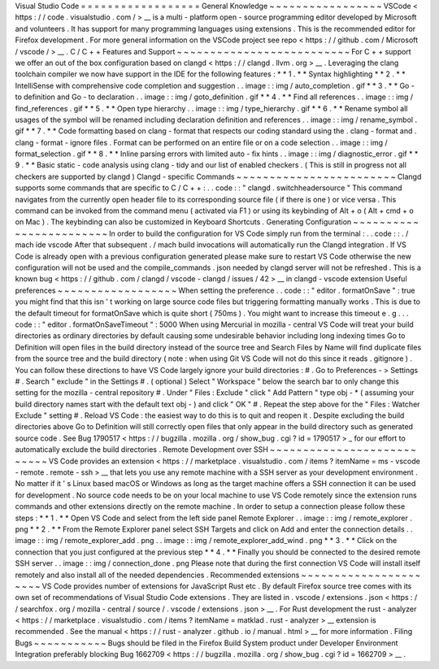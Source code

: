 Visual
Studio
Code
=
=
=
=
=
=
=
=
=
=
=
=
=
=
=
=
=
=
General
Knowledge
~
~
~
~
~
~
~
~
~
~
~
~
~
~
~
~
~
VSCode
<
https
:
/
/
code
.
visualstudio
.
com
/
>
__
is
a
multi
-
platform
open
-
source
programming
editor
developed
by
Microsoft
and
volunteers
.
It
has
support
for
many
programming
languages
using
extensions
.
This
is
the
recommended
editor
for
Firefox
development
.
For
more
general
information
on
the
VSCode
project
see
repo
<
https
:
/
/
github
.
com
/
Microsoft
/
vscode
/
>
__
.
C
/
C
+
+
Features
and
Support
~
~
~
~
~
~
~
~
~
~
~
~
~
~
~
~
~
~
~
~
~
~
~
~
~
~
For
C
+
+
support
we
offer
an
out
of
the
box
configuration
based
on
clangd
<
https
:
/
/
clangd
.
llvm
.
org
>
__
.
Leveraging
the
clang
toolchain
compiler
we
now
have
support
in
the
IDE
for
the
following
features
:
*
*
1
.
*
*
Syntax
highlighting
*
*
2
.
*
*
IntelliSense
with
comprehensive
code
completion
and
suggestion
.
.
image
:
:
img
/
auto_completion
.
gif
*
*
3
.
*
*
Go
-
to
definition
and
Go
-
to
declaration
.
.
image
:
:
img
/
goto_definition
.
gif
*
*
4
.
*
*
Find
all
references
.
.
image
:
:
img
/
find_references
.
gif
*
*
5
.
*
*
Open
type
hierarchy
.
.
image
:
:
img
/
type_hierarchy
.
gif
*
*
6
.
*
*
Rename
symbol
all
usages
of
the
symbol
will
be
renamed
including
declaration
definition
and
references
.
.
image
:
:
img
/
rename_symbol
.
gif
*
*
7
.
*
*
Code
formatting
based
on
clang
-
format
that
respects
our
coding
standard
using
the
.
clang
-
format
and
.
clang
-
format
-
ignore
files
.
Format
can
be
performed
on
an
entire
file
or
on
a
code
selection
.
.
image
:
:
img
/
format_selection
.
gif
*
*
8
.
*
*
Inline
parsing
errors
with
limited
auto
-
fix
hints
.
.
image
:
:
img
/
diagnostic_error
.
gif
*
*
9
.
*
*
Basic
static
-
code
analysis
using
clang
-
tidy
and
our
list
of
enabled
checkers
.
(
This
is
still
in
progress
not
all
checkers
are
supported
by
clangd
)
Clangd
-
specific
Commands
~
~
~
~
~
~
~
~
~
~
~
~
~
~
~
~
~
~
~
~
~
~
~
~
Clangd
supports
some
commands
that
are
specific
to
C
/
C
+
+
:
.
.
code
:
:
"
clangd
.
switchheadersource
"
This
command
navigates
from
the
currently
open
header
file
to
its
corresponding
source
file
(
if
there
is
one
)
or
vice
versa
.
This
command
can
be
invoked
from
the
command
menu
(
activated
via
F1
)
or
using
its
keybinding
of
Alt
+
o
(
Alt
+
cmd
+
o
on
Mac
)
.
The
keybinding
can
also
be
customized
in
Keyboard
Shortcuts
.
Generating
Configuration
~
~
~
~
~
~
~
~
~
~
~
~
~
~
~
~
~
~
~
~
~
~
~
~
In
order
to
build
the
configuration
for
VS
Code
simply
run
from
the
terminal
:
.
.
code
:
:
.
/
mach
ide
vscode
After
that
subsequent
.
/
mach
build
invocations
will
automatically
run
the
Clangd
integration
.
If
VS
Code
is
already
open
with
a
previous
configuration
generated
please
make
sure
to
restart
VS
Code
otherwise
the
new
configuration
will
not
be
used
and
the
compile_commands
.
json
needed
by
clangd
server
will
not
be
refreshed
.
This
is
a
known
bug
<
https
:
/
/
github
.
com
/
clangd
/
vscode
-
clangd
/
issues
/
42
>
__
in
clangd
-
vscode
extension
Useful
preferences
~
~
~
~
~
~
~
~
~
~
~
~
~
~
~
~
~
~
When
setting
the
preference
.
.
code
:
:
"
editor
.
formatOnSave
"
:
true
you
might
find
that
this
isn
'
t
working
on
large
source
code
files
but
triggering
formatting
manually
works
.
This
is
due
to
the
default
timeout
for
formatOnSave
which
is
quite
short
(
750ms
)
.
You
might
want
to
increase
this
timeout
e
.
g
.
.
.
code
:
:
"
editor
.
formatOnSaveTimeout
"
:
5000
When
using
Mercurial
in
mozilla
-
central
VS
Code
will
treat
your
build
directories
as
ordinary
directories
by
default
causing
some
undesirable
behavior
including
long
indexing
times
Go
to
Definition
will
open
files
in
the
build
directory
instead
of
the
source
tree
and
Search
Files
by
Name
will
find
duplicate
files
from
the
source
tree
and
the
build
directory
(
note
:
when
using
Git
VS
Code
will
not
do
this
since
it
reads
.
gitignore
)
.
You
can
follow
these
directions
to
have
VS
Code
largely
ignore
your
build
directories
:
#
.
Go
to
Preferences
-
>
Settings
#
.
Search
"
exclude
"
in
the
Settings
#
.
(
optional
)
Select
"
Workspace
"
below
the
search
bar
to
only
change
this
setting
for
the
mozilla
-
central
repository
#
.
Under
"
Files
:
Exclude
"
click
"
Add
Pattern
"
type
obj
-
*
(
assuming
your
build
directory
names
start
with
the
default
text
obj
-
)
and
click
"
OK
"
#
.
Repeat
the
step
above
for
the
"
Files
:
Watcher
Exclude
"
setting
#
.
Reload
VS
Code
:
the
easiest
way
to
do
this
is
to
quit
and
reopen
it
.
Despite
excluding
the
build
directories
above
Go
to
Definition
will
still
correctly
open
files
that
only
appear
in
the
build
directory
such
as
generated
source
code
.
See
Bug
1790517
<
https
:
/
/
bugzilla
.
mozilla
.
org
/
show_bug
.
cgi
?
id
=
1790517
>
_
for
our
effort
to
automatically
exclude
the
build
directories
.
Remote
Development
over
SSH
~
~
~
~
~
~
~
~
~
~
~
~
~
~
~
~
~
~
~
~
~
~
~
~
~
~
~
VS
Code
provides
an
extension
<
https
:
/
/
marketplace
.
visualstudio
.
com
/
items
?
itemName
=
ms
-
vscode
-
remote
.
remote
-
ssh
>
__
that
lets
you
use
any
remote
machine
with
a
SSH
server
as
your
development
environment
.
No
matter
if
it
'
s
Linux
based
macOS
or
Windows
as
long
as
the
target
machine
offers
a
SSH
connection
it
can
be
used
for
development
.
No
source
code
needs
to
be
on
your
local
machine
to
use
VS
Code
remotely
since
the
extension
runs
commands
and
other
extensions
directly
on
the
remote
machine
.
In
order
to
setup
a
connection
please
follow
these
steps
:
*
*
1
.
*
*
Open
VS
Code
and
select
from
the
left
side
panel
Remote
Explorer
.
.
image
:
:
img
/
remote_explorer
.
png
*
*
2
.
*
*
From
the
Remote
Explorer
panel
select
SSH
Targets
and
click
on
Add
and
enter
the
connection
details
.
.
image
:
:
img
/
remote_explorer_add
.
png
.
.
image
:
:
img
/
remote_explorer_add_wind
.
png
*
*
3
.
*
*
Click
on
the
connection
that
you
just
configured
at
the
previous
step
*
*
4
.
*
*
Finally
you
should
be
connected
to
the
desired
remote
SSH
server
.
.
image
:
:
img
/
connection_done
.
png
Please
note
that
during
the
first
connection
VS
Code
will
install
itself
remotely
and
also
install
all
of
the
needed
dependencies
.
Recommended
extensions
~
~
~
~
~
~
~
~
~
~
~
~
~
~
~
~
~
~
~
~
~
~
VS
Code
provides
number
of
extensions
for
JavaScript
Rust
etc
.
By
default
Firefox
source
tree
comes
with
its
own
set
of
recommendations
of
Visual
Studio
Code
extensions
.
They
are
listed
in
.
vscode
/
extensions
.
json
<
https
:
/
/
searchfox
.
org
/
mozilla
-
central
/
source
/
.
vscode
/
extensions
.
json
>
__
.
For
Rust
development
the
rust
-
analyzer
<
https
:
/
/
marketplace
.
visualstudio
.
com
/
items
?
itemName
=
matklad
.
rust
-
analyzer
>
__
extension
is
recommended
.
See
the
manual
<
https
:
/
/
rust
-
analyzer
.
github
.
io
/
manual
.
html
>
__
for
more
information
.
Filing
Bugs
~
~
~
~
~
~
~
~
~
~
~
Bugs
should
be
filed
in
the
Firefox
Build
System
product
under
Developer
Environment
Integration
preferably
blocking
Bug
1662709
<
https
:
/
/
bugzilla
.
mozilla
.
org
/
show_bug
.
cgi
?
id
=
1662709
>
__
.
